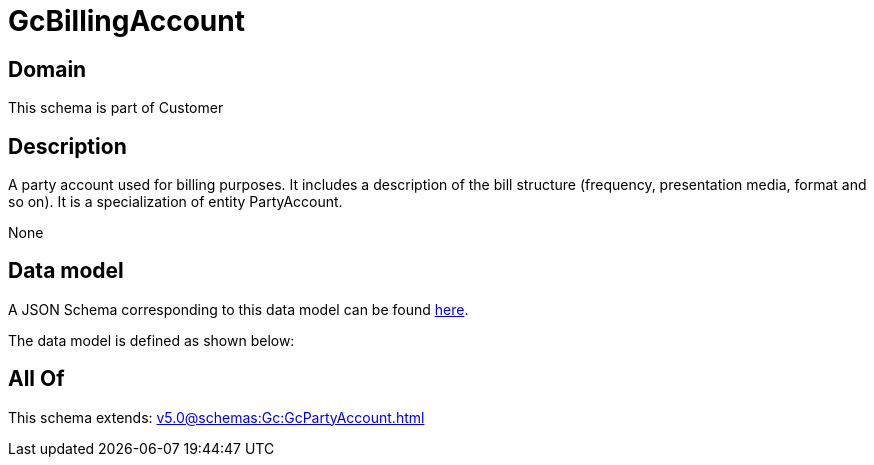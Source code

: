 = GcBillingAccount

[#domain]
== Domain

This schema is part of Customer

[#description]
== Description

A party account used for billing purposes. It includes a description of the bill structure (frequency, presentation media, format and so on). It is a specialization of entity PartyAccount.

None

[#data_model]
== Data model

A JSON Schema corresponding to this data model can be found https://tmforum.org[here].

The data model is defined as shown below:


[#all_of]
== All Of

This schema extends: xref:v5.0@schemas:Gc:GcPartyAccount.adoc[]
